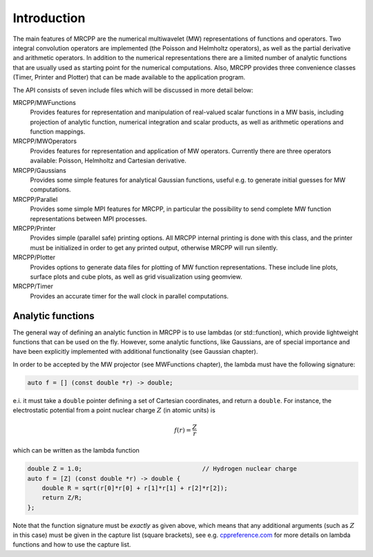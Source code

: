 ------------
Introduction
------------

The main features of MRCPP are the numerical multiwavelet (MW) representations
of functions and operators. Two integral convolution operators are implemented
(the Poisson and Helmholtz operators), as well as the partial derivative and
arithmetic operators. In addition to the numerical representations there are a
limited number of analytic functions that are usually used as starting point
for the numerical computations. Also, MRCPP provides three convenience classes
(Timer, Printer and Plotter) that can be made available to the application
program.

The API consists of seven include files which will be discussed in more detail
below:

MRCPP/MWFunctions
  Provides features for representation and manipulation of real-valued
  scalar functions in a MW basis, including projection of analytic function,
  numerical integration and scalar products, as well as arithmetic operations
  and function mappings.

MRCPP/MWOperators
  Provides features for representation and application of MW operators.
  Currently there are three operators available: Poisson, Helmholtz and
  Cartesian derivative.

MRCPP/Gaussians
  Provides some simple features for analytical Gaussian functions, useful e.g.
  to generate initial guesses for MW computations.

MRCPP/Parallel
  Provides some simple MPI features for MRCPP, in particular the possibility to
  send complete MW function representations between MPI processes.

MRCPP/Printer
  Provides simple (parallel safe) printing options. All MRCPP internal printing
  is done with this class, and the printer must be initialized in order to get
  any printed output, otherwise MRCPP will run silently.

MRCPP/Plotter
  Provides options to generate data files for plotting of MW function
  representations. These include line plots, surface plots and cube plots, as
  well as grid visualization using geomview.

MRCPP/Timer
  Provides an accurate timer for the wall clock in parallel computations.


Analytic functions
------------------

The general way of defining an analytic function in MRCPP is to use lambdas
(or std::function), which provide lightweight functions that can be used on
the fly. However, some analytic functions, like Gaussians, are of special
importance and have been explicitly implemented with additional functionality
(see Gaussian chapter).

In order to be accepted by the MW projector (see MWFunctions chapter), the
lambda must have the following signature:

.. code-block:: cpp

    auto f = [] (const double *r) -> double;

e.i. it must take a ``double`` pointer defining a set of Cartesian coordinates,
and return a ``double``. For instance, the electrostatic potential from a point
nuclear charge :math:`Z` (in atomic units) is

.. math:: f(r) = \frac{Z}{r}

which can be written as the lambda function

.. code-block:: cpp

    double Z = 1.0;                                 // Hydrogen nuclear charge
    auto f = [Z] (const double *r) -> double {
        double R = sqrt(r[0]*r[0] + r[1]*r[1] + r[2]*r[2]);
        return Z/R;
    };

Note that the function signature must be *exactly* as given above, which means
that any additional arguments (such as :math:`Z` in this case) must be given in
the capture list (square brackets), see e.g. `cppreference.com 
<http://en.cppreference.com/w/cpp/language/lambda>`_ for more
details on lambda functions and how to use the capture list.

